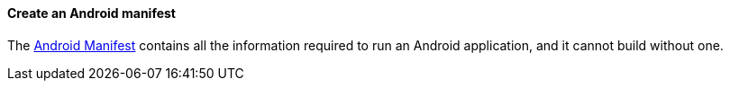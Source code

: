 ==== Create an Android manifest

The http://developer.android.com/guide/topics/manifest/manifest-intro.html[Android Manifest] contains all the information required to run an Android application, and it cannot build without one.

